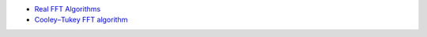 - `Real FFT Algorithms <http://www.robinscheibler.org/2013/02/13/real-fft.html>`_
- `Cooley–Tukey FFT algorithm <https://en.wikipedia.org/wiki/Cooley–Tukey_FFT_algorithm>`_
